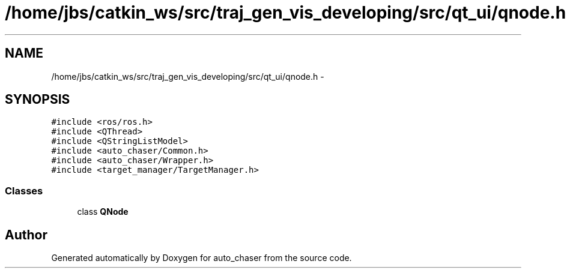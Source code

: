 .TH "/home/jbs/catkin_ws/src/traj_gen_vis_developing/src/qt_ui/qnode.h" 3 "Wed Apr 17 2019" "Version 1.0.0" "auto_chaser" \" -*- nroff -*-
.ad l
.nh
.SH NAME
/home/jbs/catkin_ws/src/traj_gen_vis_developing/src/qt_ui/qnode.h \- 
.SH SYNOPSIS
.br
.PP
\fC#include <ros/ros\&.h>\fP
.br
\fC#include <QThread>\fP
.br
\fC#include <QStringListModel>\fP
.br
\fC#include <auto_chaser/Common\&.h>\fP
.br
\fC#include <auto_chaser/Wrapper\&.h>\fP
.br
\fC#include <target_manager/TargetManager\&.h>\fP
.br

.SS "Classes"

.in +1c
.ti -1c
.RI "class \fBQNode\fP"
.br
.in -1c
.SH "Author"
.PP 
Generated automatically by Doxygen for auto_chaser from the source code\&.
